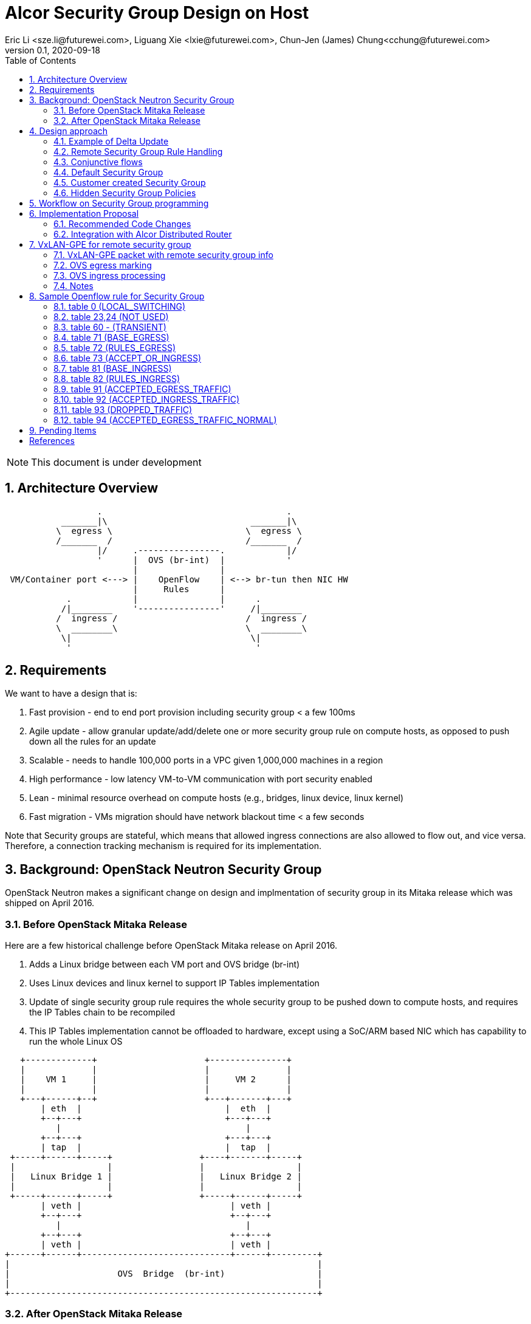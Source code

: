 = Alcor Security Group Design on Host
Eric Li <sze.li@futurewei.com>, Liguang Xie <lxie@futurewei.com>, Chun-Jen (James) Chung<cchung@futurewei.com>
v0.1, 2020-09-18
:toc: right
:sectnums:
:imagesdir: ../../images

NOTE: This document is under development

== Architecture Overview

[source,shell]
------------------------------------------------------------
                  .                                    .
           _______|\                            _______|\
          \  egress \                          \  egress \
          /_______  /                          /_______  /
                  |/     .----------------.            |/
                  '      |  OVS (br-int)  |            '
                         |                |
 VM/Container port <---> |    OpenFlow    | <--> br-tun then NIC HW
                         |     Rules      |
            .            |                |      .
           /|________    '----------------'     /|________
          /  ingress /                         /  ingress /
          \  ________\                         \  ________\
           \|                                   \|
            '                                    '
------------------------------------------------------------

== Requirements

We want to have a design that is:

. Fast provision - end to end port provision including security group < a few 100ms
. Agile update - allow granular update/add/delete one or more security group rule on compute hosts, as opposed to push down all the rules for an update
. Scalable - needs to handle 100,000 ports in a VPC given 1,000,000 machines in a region
. High performance - low latency VM-to-VM communication with port security enabled
. Lean - minimal resource overhead on compute hosts (e.g., bridges, linux device, linux kernel)
. Fast migration - VMs migration should have network blackout time < a few seconds

Note that Security groups are stateful, which means that allowed ingress connections are also allowed to flow out, and vice versa.
Therefore, a connection tracking mechanism is required for its implementation.


== Background: OpenStack Neutron Security Group

OpenStack Neutron makes a significant change on design and implmentation of security group in its Mitaka release which was shipped on April 2016.


=== Before OpenStack Mitaka Release

Here are a few historical challenge before OpenStack Mitaka release on April 2016.

1. Adds a Linux bridge between each VM port and OVS bridge (br-int)
2. Uses Linux devices and linux kernel to support IP Tables implementation
3. Update of single security group rule requires the whole security group to be pushed down to compute hosts,
and requires the IP Tables chain to be recompiled
4. This IP Tables implementation cannot be offloaded to hardware, except using a SoC/ARM based NIC which has capability to run the whole Linux OS

[source,shell]
------------------------------------------------------------
   +-------------+                     +---------------+
   |             |                     |               |
   |    VM 1     |                     |     VM 2      |
   |             |                     |               |
   +---+------+--+                     +---+-------+---+
       | eth  |                            |  eth  |
       +--+---+                            +---+---+
          |                                    |
       +--+---+                            +---+---+
       | tap  |                            |  tap  |
 +-----+------+-----+                 +----+-------+-----+
 |                  |                 |                  |
 |   Linux Bridge 1 |                 |   Linux Bridge 2 |
 |                  |                 |                  |
 +-----+------+-----+                 +-----+------+-----+
       | veth |                             | veth |
       +--+---+                             +--+---+
          |                                    |
       +--+---+                             +--+---+
       | veth |                             | veth |
+------+------+-----------------------------+------+---------+
|                                                            |
|                     OVS  Bridge  (br-int)                  |
|                                                            |
+------------------------------------------------------------+
------------------------------------------------------------


=== After OpenStack Mitaka Release

The OpenStack community recognized the challenge of IP Tables implementation for security group rules.
With OVS implementation of connection tracking <<ovs-conntrack>>, many open source solutions including ovs_dpdk_firewall<<intel>> and Dragonflow<<dragonflow-security-group>> start leveraging it for OpenStack.
It is natural for OpenStack Neutron to adopt it.
OpenStack Mitaka introduced official OVS Firewall driver, which addressed many of the issues in the prior releases.
But Alcor can do even better than that.


== Design approach

The Security Group design uses OVS and OpenFlow, building on the latest Neutron OVS firewall rule approach.
It offers the following advantages compared to Neutron:

. On-Host direct connection from VM port to OVS: it doesn't need extra Linux bridge, Linux devices, Linux kernel or IP Tables;
. Direct and simplified communication between Alcor controller to Alcor control agent;
. Delta update: Update of security group rule only require the changed rule to be push down to compute hosts;
. Reduced OVS SG rules: Same security group rule can be shared with any port which follows the same conjunctive rule for remote security group rules;
. Enable scale and performance from the ground up, addressing the biggest pain point on Neutron;
. OpenFlow rules can be offloaded to hardware

Our highlighted improvement is to use only one OpenFlow rule per security group rule, to be shared with all the associated ports on a compute host.
That will promote the scale and performance compared to Neutron.
To support this, we will use openflow conjuction flow<<ovs-fields>>, which is a multiple dimension matching process.
We will mark the ports associated for a particular security group using the first dimension of a conjunctive flow discussed in the later session.

=== Example of Delta Update

Another highlight our design bring is to support minimal goal state message when only one SG rule is updated (in an SG which has 100s of existing rules).
We have added operation_type into each security group rule inside an SG configuration message.
Therefore, only one SG rule is needed in the goal state message without the need to include 100s of existing rules when they have not changed.
The DPM<->ACA schema (securitygroup.proto) already has that.

[source,shell]
------------------------------------------------------------
    message SecurityGroupRule {
        04 bytes - OperationType operation_type = 1;  <---------here
        36 bytes - string security_group_id = 2;
        36 bytes - string id = 3;
        04 bytes - Direction direction = 4;
        04 bytes - EtherType ethertype = 5;
        04 bytes - Protocol protocol = 6;
        04 bytes - uint32 port_range_min = 7;
        04 bytes - uint32 port_range_max = 8;
        18 bytes - string remote_ip_prefix = 9;
        36 bytes - string remote_group_id = 10;
    }
------------------------------------------------------------

The goal state message size reduction is significant.
With Delta update, message size with one security group rule will be around 150 bytes plus outer goal state message and protobuf overhead (around 50 bytes, message total ~200 bytes).
Without Delta update, full message size with 100 security group rules will be 150 bytes times 100 plus outer goal state message and protobuf overhead (around 50 bytes, message total ~15,050 bytes).

=== Remote Security Group Rule Handling

A Security Group rule can refer to a remote security group for both ingress and egress traffic.
When a security group rule is added to security group A, customer can set security group B as the source (for ingress rule) or destination (for egress rule).
This allows ports associated with security group B to access ports that are port of security group A, and vice versa.

[source,shell]
------------------------------------------------------------
+-----------+     +-----------+ 
| Compute   |     | Compute   |
| Node 1    |     | Node 2    |
|           |     |           |
|       OVS + <---| OVS       |
|           |     |           |
| Port 1    |     | Port 2    |
| SG A      |     | SG B      |
+-----------+     +-----------+
------------------------------------------------------------

The default security group has rules that allow associated ports of the default rule to talk to each other.

To support this using the minimal set of OpenFlow rules, we will mark remote ports with its associated security group using conjunctive flows discussed in the next session.
We will update our neighbor configuration schema to include associated security group IDs.
For L3 neighbor, we will leverage on-demand rules so that the OpenFlow rule for the marking is only setup when needed (for egress).
For L2 neighbor, we will go ahead to setup its OpenFlow rules for the marking since it is limited by the subnet size.
We will consider doing on-demand rule for L2 neighbors in the future if needed.

=== Conjunctive flows

With a security group rule that is associated with a remote group ID, ingress rule will need to match on N IP addresses (nw_src) and M MAC addresses (dl_src) of all remote ports which are associated with the remote security group.
It will result in N*M flows without using conjuctive flows.
The situation is much worse when there are multiple (e.g. 10) security groups associated with a single port.

We will use a conj_id for each combination of (remote SG_id, local port SG_id, ingress/egress, ethertype, flow priority).
This rule is shared between security group rules and used by any flow that matches the same combo.

Conjunctive flows can have 2 or more dimensions.

. We will use the first dimension to match the remote ports IP.
We want to merge the rules with when there are multiple IP address if possible.
. The second dimension will be used to match the local port mac addresses and also other portion of the rule other than its remote SG_id.
With multiple security group rules associated with a single port, the openflow rules can overlap.
To improve the situation, we want to consolidate and merge the second dimension rules.

Once a traffic flow matches both dimensions, it will be assigned with a conj_id. The conj_id will point to the openflow rules for security group rules processing.


=== Default Security Group

[source,shell]
------------------------------------------------------------
ALLOW: Direction=Egress, Ether Type=IPv4, IP Protocol=Any, Port Range=Any, Remote IP Prefix=0.0.0.0/0
ALLOW: Direction=Egress, Ether Type=IPv6, IP Protocol=Any, Port Range=Any, Remote IP Prefix=::/0
ALLOW: Direction=Ingress, Ether Type=IPv4, IP Protocol=Any, Port Range=Any, Remote SG=default
ALLOW: Direction=Ingress, Ether Type=IPv6, IP Protocol=Any, Port Range=Any, Remote SG=default
------------------------------------------------------------

User can add or delete rules but cannot remove this security group.


=== Customer created Security Group

[source,shell]
------------------------------------------------------------
ALLOW: Direction=Egress, Ether Type=IPv4, IP Protocol=Any, Port Range=Any, Remote IP Prefix=0.0.0.0/0
ALLOW: Direction=Egress, Ether Type=IPv6, IP Protocol=Any, Port Range=Any, Remote IP Prefix=::/0
------------------------------------------------------------

User can add or delete rules or remove this security group.


=== Hidden Security Group Policies

With port security enabled, since all the traffic are blocked by default.
A list of hidden security group rule are allowed to enable basic connectivity, which include allowing for ICMP, ICMP6, ARP, DHCP, DHCPv6, 
SSH (TCP Port:22), RDP (TCP Port:3389) and connection tracking. The rule to allow incoming SSH and RDP can go to default security group.
The system will also enable a rule to only allow traffic coming out from the port has the assigned virtual IP and virtual MAC address to 
disallow IP and MAC spoofing.
See later session for a sample set of openflow rules when a VM port has been added.


== Workflow on Security Group programming

image::security_group_workflow.png[] 


== Implementation Proposal

We will use a list of openflow tables on br-int for security group rule implementation, leveraging Neutron's ovs-firewall driver as a reference.
Most importantly, we need to keep scale and performance in mind.
Therefore, we will:

. keep the minimal number of openflow tables as needed
. leverage the on-demand feature to install security group rules when needed, unknown egress L3 traffic will be sent to OpenFlow controller, which is ACA.
This is similar to L3 on-demand routing algorithm.

In order to support remote SG rules, our neighbor configuration will be updated to include the associated SG_ids for the neighbor port.

=== Recommended Code Changes

This session list the proposed code change location and details:

. update neighbor.proto to add "repeated SecurityGroupId security_group_ids;" to support remote_group rules
. add the ignore logic when PortState::operation_type = INFO inside ACA_Dataplane_OVS::update_port_state_workitem similar to update_subnet_state_workitem
. add a new directory under /src, namely /sg.
. add the implementation files related to security group under the new /src/sg directory, the main file should be named aca_sg_state_handler.cpp, similar to aca_dhcp_state_handler.cpp. Note that we don't have an interface definition like dhcp_programming_if for security group.
. add a new class for the main security group implementation, add default openflow rules in constructor and clean up the openflow rules in destructor. Note that a port can have "port security" enabled (default) or disabled. Therefore, any default openflow rules need to work on both.
. for openflow rule manipulation, use ACA_OVS_Control::get_instance().add_flow/mod_flows/del_flows.
. modify CMakeLists.txt under /src to include new .cpp files.
. modify aca_comm_mgr.cpp - Aca_Comm_Manager::update_goal_state - add a new block for Aca_SG_State_Handler::get_instance().update_sg_states similar to update_dhcp_states.
. update test/gtest/aca_tests.cpp to include a set of unit and functional test cases for security group implementation. We may need to create a docker container, use ovs-docker to connect its port to br-int. Then push down a crafted goal state to configure a new port with a set of security group rules. The last step is to send some traffic to confirm the security group rules are working. See DISABLED_2_ports_ROUTING_test_traffic_one_machine in the same file for reference.

We will need to create/update the corresponding header files accordingly.

=== Integration with Alcor Distributed Router

Alcor Distribute Router was using table 0 to restore gateway mac address from the neighbor host DVR mac. 
With addition of security group implementation, 
we will move that to table 73 (ACCEPT_OR_INGRESS) since those connection is already accepted for ingress pipeline.


== VxLAN-GPE for remote security group

We can consider leveraging VxLAN-GPE to address the scale problem with security group, on rules that contain remote security group as the number of ports (and assoicated IPs) on the remote group can be huge. That will require local host to be aware of all the ports assoicated IPs to construct the corresponding openflow rules.

While the current design still need to work with VxLAN only environment, we can leveraging VxLAN-GPE to embed remote security group IDs or markings into ingress packets. The local host can then apply ingress SG rule without needing to know all the ports IPs from the remote group beforehand.

=== VxLAN-GPE packet with remote security group info

[source,shell]
------------------------------------------------------------
Outer header -- Next header ------------ Inner packet
VxLAN-GPE ----- NSH with remote SG ID -- IPv4/IPv6 original payload
------------------------------------------------------------

=== OVS egress marking

OVS (controlled by ACA) will need to stamp all packets coming out for a port with the assoicated SG IDs (zero to five).

Each SG ID is 36 characters string (36 bytes) or we can represent it using 16 bytes encoding. 5 of them will be 80 bytes plus adding 8 bytes NSH header will total 88 bytes increase of packet header. While VxLAN-GPE + NSH can embed all those information, but 88 bytes is too much data to put into header of every single packet. 

[TBD] Therefore, we need to come up with a way for more efficient marking and pre-negotiate it between the two end points. 


=== OVS ingress processing

Security group rule with remote group will be coverted to openflow rule to match on SG ID on ingress traffic. Since all remote VxLAN-GPE ports has all the outgoing traffic stamped with the assoicated SG IDs markings, the one openflow rule will simply look at the matching remote SG ID instead of a potential large scale set of IPs belong to all the ports assoicated with the remote SG.

[TBD] need to confirm openflow rule can match on NSH header for our need.

=== Notes

Marking remote port SG alone doesn't help much, since we are learning about the remote port SG through L2/L3 neighbor already. 
Maybe it will be helpful to deal with non-L2/non-L3 neighbor, e.g. VPC peering.
Marking remote port SG will have benefit when we don't need to send down L2 and L3 neighbor, e.g. using Gateway approach.

Another approach is to send control packets from remote host to local host to learn about the remote port IP to its assoicated SGs, right before the remote host is ready to send traffic to local host. The problems with this approach are:

1. latency - first packet needs to wait until the control packet learning is completed
2. scale - ACA handling huge number of control packet, e.g. 100s of VMs on the same network triggering at the same time
3. security - put control packet outside tunnel has lower risk, but inside tenent networks tunnels has high risk because tenent can mess with it
4. acknowledgement - what happen if control packet are missed? There is not reply mechanism


== Sample Openflow rule for Security Group

Below is the full set of OpenFlow rules on br-int when a VM is added in a Microstack setup for reference, quoted text are copied from openstack documentation for better explanation <<ovs-firewall-internal>>:

root@fw0009097:~# microstack.ovs-ofctl dump-flows br-int

=== table 0 (LOCAL_SWITCHING) ===
"contains a low priority rule to continue packets processing in table 60 (TRANSIENT) aka TRANSIENT table. 
table 0 (LOCAL_SWITCHING) is left for use to other features that take precedence over firewall, 
e.g. DVR. The only requirement is that after such a feature is done with its processing, 
it needs to pass packets for processing to the TRANSIENT table."
[source,shell]
------------------------------------------------------------
 cookie=0x18b5fbabf7b6e3f3, duration=22961.497s, table=0, n_packets=0, n_bytes=0, priority=65535,vlan_tci=0x0fff/0x1fff actions=drop
 cookie=0x18b5fbabf7b6e3f3, duration=22961.231s, table=0, n_packets=39, n_bytes=3432, priority=2,in_port="int-br-ex" actions=drop
 cookie=0x18b5fbabf7b6e3f3, duration=22961.499s, table=0, n_packets=185, n_bytes=18157, priority=0 actions=resubmit(,60)
------------------------------------------------------------

=== table 23,24 (NOT USED) ===
[source,shell]
------------------------------------------------------------
 cookie=0x18b5fbabf7b6e3f3, duration=22961.499s, table=23, n_packets=0, n_bytes=0, priority=0 actions=drop
 cookie=0x18b5fbabf7b6e3f3, duration=22961.497s, table=24, n_packets=0, n_bytes=0, priority=0 actions=drop
------------------------------------------------------------

=== table 60 - (TRANSIENT) ===
"This TRANSIENT table distinguishes the ingress traffic from the egress traffic and loads into register 5 
a value identifying the port (for egress traffic based on the switch port number, and for ingress traffic 
based on the network id and destination MAC address); register 6 contains a value identifying the network 
(which is also the OVSDB port tag) to isolate connections into separate conntrack zones. For VLAN networks, 
the physical VLAN tag will be used to act as an extra match rule to do such identifying work as well."
[source,shell]
------------------------------------------------------------
 cookie=0x18b5fbabf7b6e3f3, duration=1156.933s, table=60, n_packets=114, n_bytes=10202, priority=100,in_port="tap0308ac0c-28" actions=load:0x3->NXM_NX_REG5[],load:0x1->NXM_NX_REG6[],resubmit(,71)
 cookie=0x18b5fbabf7b6e3f3, duration=1156.933s, table=60, n_packets=70, n_bytes=7913, priority=90,dl_vlan=1,dl_dst=fa:16:3e:38:c6:87 actions=load:0x3->NXM_NX_REG5[],load:0x1->NXM_NX_REG6[],strip_vlan,resubmit(,81)
 cookie=0x18b5fbabf7b6e3f3, duration=22961.499s, table=60, n_packets=1, n_bytes=42, priority=3 actions=NORMAL
------------------------------------------------------------

=== table 71 (BASE_EGRESS) ===
"table 71 (BASE_EGRESS) implements ARP spoofing protection, IP spoofing protection, allows traffic related 
to IP address allocations (dhcp, dhcpv6, slaac, ndp) for egress traffic, and allows ARP replies. 
Also identifies not tracked connections which are processed later with information obtained from conntrack. 
Notice the zone=NXM_NX_REG6[0..15] in actions when obtaining information from conntrack. It says every port has
 its own conntrack zone defined by the value in register 6 (OVSDB port tag identifying the network). 
 It’s there to avoid accepting established traffic that belongs to different port with same conntrack parameters.

The very first rule in table 71 (BASE_EGRESS) is a rule removing conntrack information for a use-case where 
Neutron logical port is placed directly to the hypervisor. In such case kernel does conntrack lookup before 
packet reaches Open vSwitch bridge. Tracked packets are sent back for processing by the same table after 
conntrack information is cleared."
[source,shell]
------------------------------------------------------------
 cookie=0x18b5fbabf7b6e3f3, duration=22960.796s, table=71, n_packets=0, n_bytes=0, priority=110,ct_state=+trk actions=ct_clear,resubmit(,71)
------------------------------------------------------------

"Rules below allow ICMPv6 traffic for multicast listeners, neighbour solicitation and neighbour advertisement."
[source,shell]
------------------------------------------------------------
 cookie=0x18b5fbabf7b6e3f3, duration=1156.934s, table=71, n_packets=0, n_bytes=0, priority=95,icmp6,reg5=0x3,in_port="tap0308ac0c-28",icmp_type=130 actions=resubmit(,94)
 cookie=0x18b5fbabf7b6e3f3, duration=1156.934s, table=71, n_packets=3, n_bytes=210, priority=95,icmp6,reg5=0x3,in_port="tap0308ac0c-28",icmp_type=133 actions=resubmit(,94)
 cookie=0x18b5fbabf7b6e3f3, duration=1156.934s, table=71, n_packets=1, n_bytes=78, priority=95,icmp6,reg5=0x3,in_port="tap0308ac0c-28",icmp_type=135 actions=resubmit(,94)
 cookie=0x18b5fbabf7b6e3f3, duration=1156.934s, table=71, n_packets=0, n_bytes=0, priority=95,icmp6,reg5=0x3,in_port="tap0308ac0c-28",icmp_type=136 actions=resubmit(,94)
 cookie=0x18b5fbabf7b6e3f3, duration=1156.934s, table=71, n_packets=0, n_bytes=0, priority=70,icmp6,reg5=0x3,in_port="tap0308ac0c-28",icmp_type=134 actions=resubmit(,93)
------------------------------------------------------------

"Following rules implement ARP spoofing protection"
[source,shell]
------------------------------------------------------------
 cookie=0x18b5fbabf7b6e3f3, duration=1156.934s, table=71, n_packets=3, n_bytes=126, priority=95,arp,reg5=0x3,in_port="tap0308ac0c-28",dl_src=fa:16:3e:38:c6:87,arp_spa=192.168.222.248 actions=resubmit(,94)
------------------------------------------------------------

"DHCP and DHCPv6 traffic is allowed to instance but DHCP servers are blocked on instances."
[source,shell]
------------------------------------------------------------
 cookie=0x18b5fbabf7b6e3f3, duration=1156.934s, table=71, n_packets=2, n_bytes=686, priority=80,udp,reg5=0x3,in_port="tap0308ac0c-28",tp_src=68,tp_dst=67 actions=resubmit(,73)
 cookie=0x18b5fbabf7b6e3f3, duration=1156.934s, table=71, n_packets=0, n_bytes=0, priority=80,udp6,reg5=0x3,in_port="tap0308ac0c-28",tp_src=546,tp_dst=547 actions=resubmit(,73)
 cookie=0x18b5fbabf7b6e3f3, duration=1156.934s, table=71, n_packets=0, n_bytes=0, priority=70,udp,reg5=0x3,in_port="tap0308ac0c-28",tp_src=67,tp_dst=68 actions=resubmit(,93)
 cookie=0x18b5fbabf7b6e3f3, duration=1156.934s, table=71, n_packets=0, n_bytes=0, priority=70,udp6,reg5=0x3,in_port="tap0308ac0c-28",tp_src=547,tp_dst=546 actions=resubmit(,93)
------------------------------------------------------------

"Flowing rules obtain conntrack information for valid IP and MAC address combinations. All other packets are dropped."
[source,shell]
------------------------------------------------------------
 cookie=0x18b5fbabf7b6e3f3, duration=1156.934s, table=71, n_packets=101, n_bytes=8742, priority=65,ip,reg5=0x3,in_port="tap0308ac0c-28",dl_src=fa:16:3e:38:c6:87,nw_src=192.168.222.248 actions=ct(table=72,zone=NXM_NX_REG6[0..15])
 cookie=0x18b5fbabf7b6e3f3, duration=1156.934s, table=71, n_packets=2, n_bytes=180, priority=65,ipv6,reg5=0x3,in_port="tap0308ac0c-28",dl_src=fa:16:3e:38:c6:87,ipv6_src=fe80::f816:3eff:fe38:c687 actions=ct(table=72,zone=NXM_NX_REG6[0..15])
 cookie=0x18b5fbabf7b6e3f3, duration=1156.934s, table=71, n_packets=2, n_bytes=180, priority=10,reg5=0x3,in_port="tap0308ac0c-28" actions=ct_clear,resubmit(,93)
 cookie=0x18b5fbabf7b6e3f3, duration=22960.848s, table=71, n_packets=0, n_bytes=0, priority=0 actions=drop
------------------------------------------------------------

=== table 72 (RULES_EGRESS) ===
"table 72 (RULES_EGRESS) accepts only established or related connections, and implements rules defined by 
security groups. As this egress connection might also be an ingress connection for some other port, 
it’s not switched yet but eventually processed by the ingress pipeline."
Following rules allows all egress IPv4 and IPv6 traffic, as port of default security group rule.
[source,shell]
------------------------------------------------------------
 cookie=0x18b5fbabf7b6e3f3, duration=1156.934s, table=72, n_packets=0, n_bytes=0, priority=74,ct_state=+est-rel-rpl,ipv6,reg5=0x3 actions=resubmit(,73)
 cookie=0x18b5fbabf7b6e3f3, duration=1156.934s, table=72, n_packets=80, n_bytes=7120, priority=74,ct_state=+est-rel-rpl,ip,reg5=0x3 actions=resubmit(,73)
 cookie=0x18b5fbabf7b6e3f3, duration=1156.934s, table=72, n_packets=0, n_bytes=0, priority=74,ct_state=+new-est,ipv6,reg5=0x3 actions=resubmit(,73)
 cookie=0x18b5fbabf7b6e3f3, duration=1156.934s, table=72, n_packets=21, n_bytes=1622, priority=74,ct_state=+new-est,ip,reg5=0x3 actions=resubmit(,73)
------------------------------------------------------------

invalid (+inv) packets sends to table 93 (DROPPED_TRAFFIC) to drop
[source,shell]
------------------------------------------------------------
 cookie=0x18b5fbabf7b6e3f3, duration=1156.934s, table=72, n_packets=2, n_bytes=180, priority=50,ct_state=+inv+trk actions=resubmit(,93)
------------------------------------------------------------

"Important on the flows below is the ct_mark=0x1. Flows that were marked as not existing anymore by rule 
introduced later will value this value. Those are typically connections that were allowed by some security 
group rule and the rule was removed."
[source,shell]
------------------------------------------------------------
 cookie=0x18b5fbabf7b6e3f3, duration=1156.934s, table=72, n_packets=0, n_bytes=0, priority=50,ct_mark=0x1,reg5=0x3 actions=resubmit(,93)
------------------------------------------------------------

"All other connections that are not marked and are established or related are allowed."
[source,shell]
------------------------------------------------------------
 cookie=0x18b5fbabf7b6e3f3, duration=1156.934s, table=72, n_packets=0, n_bytes=0, priority=50,ct_state=+est-rel+rpl,ct_zone=1,ct_mark=0,reg5=0x3 actions=resubmit(,94)
 cookie=0x18b5fbabf7b6e3f3, duration=1156.934s, table=72, n_packets=0, n_bytes=0, priority=50,ct_state=-new-est+rel-inv,ct_zone=1,ct_mark=0,reg5=0x3 actions=resubmit(,94)
------------------------------------------------------------

"In the following, flows are marked established connections that weren’t matched in the previous flows, 
which means they don’t have accepting security group rule anymore."
[source,shell]
------------------------------------------------------------
 cookie=0x18b5fbabf7b6e3f3, duration=1156.934s, table=72, n_packets=0, n_bytes=0, priority=40,ct_state=-est,reg5=0x3 actions=resubmit(,93)
 cookie=0x18b5fbabf7b6e3f3, duration=1156.934s, table=72, n_packets=0, n_bytes=0, priority=40,ct_state=+est,ip,reg5=0x3 actions=ct(commit,zone=NXM_NX_REG6[0..15],exec(load:0x1->NXM_NX_CT_MARK[]))
 cookie=0x18b5fbabf7b6e3f3, duration=1156.934s, table=72, n_packets=0, n_bytes=0, priority=40,ct_state=+est,ipv6,reg5=0x3 actions=ct(commit,zone=NXM_NX_REG6[0..15],exec(load:0x1->NXM_NX_CT_MARK[]))
 cookie=0x18b5fbabf7b6e3f3, duration=22960.837s, table=72, n_packets=0, n_bytes=0, priority=0 actions=drop
------------------------------------------------------------

=== table 73 (ACCEPT_OR_INGRESS) ===
"In following table 73 (ACCEPT_OR_INGRESS) are all detected ingress connections sent to ingress pipeline. 
Since the connection was already accepted by egress pipeline, all remaining egress connections are sent to 
normal flood’n’learn switching in table 94 (ACCEPTED_EGRESS_TRAFFIC_NORMAL)."
[source,shell]
------------------------------------------------------------
 cookie=0x18b5fbabf7b6e3f3, duration=1156.934s, table=73, n_packets=0, n_bytes=0, priority=100,reg6=0x1,dl_dst=fa:16:3e:38:c6:87 actions=load:0x3->NXM_NX_REG5[],resubmit(,81)
 cookie=0x18b5fbabf7b6e3f3, duration=1156.934s, table=73, n_packets=21, n_bytes=1622, priority=90,ct_state=+new-est,ip,reg5=0x3 actions=ct(commit,zone=NXM_NX_REG6[0..15]),resubmit(,91)
 cookie=0x18b5fbabf7b6e3f3, duration=1156.934s, table=73, n_packets=0, n_bytes=0, priority=90,ct_state=+new-est,ipv6,reg5=0x3 actions=ct(commit,zone=NXM_NX_REG6[0..15]),resubmit(,91)
 cookie=0x18b5fbabf7b6e3f3, duration=1156.934s, table=73, n_packets=82, n_bytes=7806, priority=80,reg5=0x3 actions=resubmit(,94)
 cookie=0x18b5fbabf7b6e3f3, duration=22960.828s, table=73, n_packets=0, n_bytes=0, priority=0 actions=drop
------------------------------------------------------------

=== table 81 (BASE_INGRESS) ===
"table 81 (BASE_INGRESS) is similar to table 71 (BASE_EGRESS), allows basic ingress traffic for obtaining 
IP address and ARP queries. Note that vlan tag must be removed by adding strip_vlan to actions list, prior 
to injecting packet directly to port. Not tracked packets are sent to obtain conntrack information."
[source,shell]
------------------------------------------------------------
 cookie=0x18b5fbabf7b6e3f3, duration=1156.934s, table=81, n_packets=3, n_bytes=126, priority=100,arp,reg5=0x3 actions=output:"tap0308ac0c-28"
 cookie=0x18b5fbabf7b6e3f3, duration=1156.934s, table=81, n_packets=0, n_bytes=0, priority=100,icmp6,reg5=0x3,icmp_type=130 actions=output:"tap0308ac0c-28"
 cookie=0x18b5fbabf7b6e3f3, duration=1156.934s, table=81, n_packets=0, n_bytes=0, priority=100,icmp6,reg5=0x3,icmp_type=135 actions=output:"tap0308ac0c-28"
 cookie=0x18b5fbabf7b6e3f3, duration=1156.934s, table=81, n_packets=0, n_bytes=0, priority=100,icmp6,reg5=0x3,icmp_type=136 actions=output:"tap0308ac0c-28"
 cookie=0x18b5fbabf7b6e3f3, duration=1156.934s, table=81, n_packets=2, n_bytes=762, priority=95,udp,reg5=0x3,tp_src=67,tp_dst=68 actions=output:"tap0308ac0c-28"
 cookie=0x18b5fbabf7b6e3f3, duration=1156.934s, table=81, n_packets=0, n_bytes=0, priority=95,udp6,reg5=0x3,tp_src=547,tp_dst=546 actions=output:"tap0308ac0c-28"
 cookie=0x18b5fbabf7b6e3f3, duration=1156.934s, table=81, n_packets=65, n_bytes=7025, priority=90,ct_state=-trk,ip,reg5=0x3 actions=ct(table=82,zone=NXM_NX_REG6[0..15])
 cookie=0x18b5fbabf7b6e3f3, duration=1156.934s, table=81, n_packets=0, n_bytes=0, priority=90,ct_state=-trk,ipv6,reg5=0x3 actions=ct(table=82,zone=NXM_NX_REG6[0..15])
 cookie=0x18b5fbabf7b6e3f3, duration=1156.934s, table=81, n_packets=0, n_bytes=0, priority=80,ct_state=+trk,reg5=0x3 actions=resubmit(,82)
 cookie=0x18b5fbabf7b6e3f3, duration=22960.818s, table=81, n_packets=0, n_bytes=0, priority=0 actions=drop
------------------------------------------------------------

=== table 82 (RULES_INGRESS) ===
"Similarly to table 72 (RULES_EGRESS), table 82 (RULES_INGRESS) accepts established and related connections. 
In this case we allow all traffic coming from default security group. The first four flows match on the IP 
addresses, and the next two flows match on the ICMP protocol. These six flows define conjunction flows, 
and the next two define actions for them."
[source,shell]
------------------------------------------------------------
 cookie=0x18b5fbabf7b6e3f3, duration=1156.934s, table=82, n_packets=0, n_bytes=0, priority=77,ct_state=+est-rel-rpl,tcp,reg5=0x3,tp_dst=22 actions=output:"tap0308ac0c-28"
 cookie=0x18b5fbabf7b6e3f3, duration=1156.934s, table=82, n_packets=0, n_bytes=0, priority=77,ct_state=+new-est,tcp,reg5=0x3,tp_dst=22 actions=ct(commit,zone=NXM_NX_REG6[0..15]),output:"tap0308ac0c-28",resubmit(,92)
 cookie=0x18b5fbabf7b6e3f3, duration=1156.934s, table=82, n_packets=0, n_bytes=0, priority=75,ct_state=+est-rel-rpl,icmp,reg5=0x3 actions=output:"tap0308ac0c-28"
 cookie=0x18b5fbabf7b6e3f3, duration=1156.934s, table=82, n_packets=0, n_bytes=0, priority=75,ct_state=+new-est,icmp,reg5=0x3 actions=ct(commit,zone=NXM_NX_REG6[0..15]),output:"tap0308ac0c-28",resubmit(,92)
------------------------------------------------------------

conjunction rules in action:
[source,shell]
------------------------------------------------------------
 cookie=0x18b5fbabf7b6e3f3, duration=1158.885s, table=82, n_packets=0, n_bytes=0, priority=70,ct_state=+est-rel-rpl,ip,reg6=0x1,nw_src=192.168.222.248 actions=conjunction(8,1/2)
 cookie=0x18b5fbabf7b6e3f3, duration=1158.885s, table=82, n_packets=0, n_bytes=0, priority=70,ct_state=+new-est,ip,reg6=0x1,nw_src=192.168.222.248 actions=conjunction(9,1/2)
 cookie=0x18b5fbabf7b6e3f3, duration=1156.934s, table=82, n_packets=0, n_bytes=0, priority=70,ct_state=+est-rel-rpl,ip,reg5=0x3 actions=conjunction(8,2/2)
 cookie=0x18b5fbabf7b6e3f3, duration=1156.934s, table=82, n_packets=0, n_bytes=0, priority=70,ct_state=+est-rel-rpl,ipv6,reg5=0x3 actions=conjunction(16,2/2)
 cookie=0x18b5fbabf7b6e3f3, duration=1156.934s, table=82, n_packets=0, n_bytes=0, priority=70,ct_state=+new-est,ip,reg5=0x3 actions=conjunction(9,2/2)
 cookie=0x18b5fbabf7b6e3f3, duration=1156.934s, table=82, n_packets=0, n_bytes=0, priority=70,ct_state=+new-est,ipv6,reg5=0x3 actions=conjunction(17,2/2)
------------------------------------------------------------

"The remaining is a L4 protocol agnostic rule."
[source,shell]
------------------------------------------------------------
 cookie=0x18b5fbabf7b6e3f3, duration=1156.934s, table=82, n_packets=0, n_bytes=0, priority=70,conj_id=8,ct_state=+est-rel-rpl,ip,reg5=0x3 actions=load:0x8->NXM_NX_REG7[],output:"tap0308ac0c-28"
 cookie=0x18b5fbabf7b6e3f3, duration=1156.934s, table=82, n_packets=0, n_bytes=0, priority=70,conj_id=16,ct_state=+est-rel-rpl,ipv6,reg5=0x3 actions=load:0x10->NXM_NX_REG7[],output:"tap0308ac0c-28"
 cookie=0x18b5fbabf7b6e3f3, duration=1156.934s, table=82, n_packets=0, n_bytes=0, priority=70,conj_id=9,ct_state=+new-est,ip,reg5=0x3 actions=load:0x9->NXM_NX_REG7[],ct(commit,zone=NXM_NX_REG6[0..15]),output:"tap0308ac0c-28",resubmit(,92)
 cookie=0x18b5fbabf7b6e3f3, duration=1156.934s, table=82, n_packets=0, n_bytes=0, priority=70,conj_id=17,ct_state=+new-est,ipv6,reg5=0x3 actions=load:0x11->NXM_NX_REG7[],ct(commit,zone=NXM_NX_REG6[0..15]),output:"tap0308ac0c-28",resubmit(,92)
------------------------------------------------------------

invalid (+inv) packets or ct_mark=0x1 (removed rules) sends to table 93 (DROPPED_TRAFFIC) to drop
[source,shell]
------------------------------------------------------------
 cookie=0x18b5fbabf7b6e3f3, duration=1156.934s, table=82, n_packets=0, n_bytes=0, priority=50,ct_state=+inv+trk actions=resubmit(,93)
 cookie=0x18b5fbabf7b6e3f3, duration=1156.934s, table=82, n_packets=0, n_bytes=0, priority=50,ct_mark=0x1,reg5=0x3 actions=resubmit(,93)
------------------------------------------------------------

"The mechanism for dropping connections that are not allowed anymore is the same as in table 72 (RULES_EGRESS)."
[source,shell]
------------------------------------------------------------
 cookie=0x18b5fbabf7b6e3f3, duration=1156.934s, table=82, n_packets=65, n_bytes=7025, priority=50,ct_state=+est-rel+rpl,ct_zone=1,ct_mark=0,reg5=0x3 actions=output:"tap0308ac0c-28"
 cookie=0x18b5fbabf7b6e3f3, duration=1156.934s, table=82, n_packets=0, n_bytes=0, priority=50,ct_state=-new-est+rel-inv,ct_zone=1,ct_mark=0,reg5=0x3 actions=output:"tap0308ac0c-28"
 cookie=0x18b5fbabf7b6e3f3, duration=1156.934s, table=82, n_packets=0, n_bytes=0, priority=40,ct_state=-est,reg5=0x3 actions=resubmit(,93)
 cookie=0x18b5fbabf7b6e3f3, duration=1156.934s, table=82, n_packets=0, n_bytes=0, priority=40,ct_state=+est,ip,reg5=0x3 actions=ct(commit,zone=NXM_NX_REG6[0..15],exec(load:0x1->NXM_NX_CT_MARK[]))
 cookie=0x18b5fbabf7b6e3f3, duration=1156.934s, table=82, n_packets=0, n_bytes=0, priority=40,ct_state=+est,ipv6,reg5=0x3 actions=ct(commit,zone=NXM_NX_REG6[0..15],exec(load:0x1->NXM_NX_CT_MARK[]))
 cookie=0x18b5fbabf7b6e3f3, duration=22960.808s, table=82, n_packets=0, n_bytes=0, priority=0 actions=drop
------------------------------------------------------------

=== table 91 (ACCEPTED_EGRESS_TRAFFIC) ===
"Packets are sent to table 91 (ACCEPTED_EGRESS_TRAFFIC) and table 94 (ACCEPTED_EGRESS_TRAFFIC_NORMAL) when 
they are considered accepted by the egress pipeline, and they will be processed so that they are forwarded 
to their destination by being submitted to a NORMAL action, that results in Ethernet flood/learn processing.

Two tables are used to differentiate between the first packets of a connection and the following packets. 
This was introduced for performance reasons to allow the logging extension to only log the first packets 
of a connection. Only the first accepted packet of each connection session will go to table 91 (ACCEPTED_EGRESS_TRAFFIC) 
and the following ones will go to table 94 (ACCEPTED_EGRESS_TRAFFIC_NORMAL).

Note that table 91 (ACCEPTED_EGRESS_TRAFFIC) merely resubmits to table 94 (ACCEPTED_EGRESS_TRAFFIC_NORMAL) 
that contains the actual NORMAL action; this allows to have a single place where the NORMAL action can be 
overridden by other components (currently used by networking-bagpipe driver for networking-bgpvpn)."
[source,shell]
------------------------------------------------------------
 cookie=0x18b5fbabf7b6e3f3, duration=22960.776s, table=91, n_packets=21, n_bytes=1622, priority=1 actions=resubmit(,94)
------------------------------------------------------------

=== table 92 (ACCEPTED_INGRESS_TRAFFIC) ===
"The first packet of each connection accepted by the ingress pipeline is sent to table 92 (ACCEPTED_INGRESS_TRAFFIC). 
The default action in this table is DROP because at this point the packets have already been delivered to their 
destination port. This integration point is essentially provided for the logging extension."
[source,shell]
------------------------------------------------------------
 cookie=0x18b5fbabf7b6e3f3, duration=22960.766s, table=92, n_packets=0, n_bytes=0, priority=0 actions=drop
------------------------------------------------------------

=== table 93 (DROPPED_TRAFFIC) ===
"Packets are sent to table 93 (DROPPED_TRAFFIC) if processing by the ingress filtering concluded that they should be dropped."
[source,shell]
------------------------------------------------------------
 cookie=0x18b5fbabf7b6e3f3, duration=22960.756s, table=93, n_packets=4, n_bytes=360, priority=0 actions=drop
------------------------------------------------------------

=== table 94 (ACCEPTED_EGRESS_TRAFFIC_NORMAL)  ===
[source,shell]
------------------------------------------------------------
 cookie=0x18b5fbabf7b6e3f3, duration=22960.785s, table=94, n_packets=110, n_bytes=9842, priority=1 actions=NORMAL
------------------------------------------------------------

== Pending Items

. Can we rely on a centralized gateway service to check for security group rules?
Is it a bad idea due to security concern and waste of bandwidth as all kinds of traffic, some of which can be dropped previously at the compute hosts, will be sent out from compute hosts to gateway)?

. Can we only download the needed security group rule from Alcor Controller into compute hosts when it is needed?
What is the latency requirement if we enable "on-demand" programming?

. What happen if a host is crashed, do we ask the Alcor Controller for the whole set of configuration upon restart?


[bibliography]
== References

- [[[ovs-conntrack,1]]] https://ovs-istokes.readthedocs.io/en/latest/tutorials/ovs-conntrack.html
- [[[intel,2]]] https://software.intel.com/content/www/us/en/develop/articles/implementing-an-openstack-security-group-firewall-driver-using-ovs-learn-actions.html
- [[[dragonflow-security-group,3]]] https://galsagie.github.io/2015/12/28/dragonflow-security-groups/
- [[[ovs-fields,4]]] https://www.man7.org/linux/man-pages/man7/ovs-fields.7.html
- [[[ovs-openflow,5]]] https://object-storage-ca-ymq-1.vexxhost.net/swift/v1/6e4619c416ff4bd19e1c087f27a43eea/www-assets-prod/presentation-media/Austin-Summit-SG-firewall-Presentation-v2.3.pdf
- [[[openstack-implementation,6]]]  https://github.com/openstack/neutron/commit/ef29f7eb9a2a37133eacdb7f019b48ec3f9a42c3 
- [[[neutron-security-group,7]]] https://docs.openstack.org/nova/train/admin/security-groups.html
- [[[dragonflow-conj,8]]] https://docs.openstack.org/dragonflow/ocata/specs/security_groups.html
- [[[ovs-firewall-internal,9]]] https://docs.openstack.org/neutron/train/contributor/internals/openvswitch_firewall.html